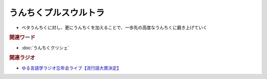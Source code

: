 うんちくプルスウルトラ
==========================================================
.. glossary::
  うんちくプルスウルトラ : う

* ベタうんちくに対し、更にうんちくを加えることで、一歩先の高度なうんちくに磨き上げていく

.. rubric:: 関連ワード
* :doc:`うんちくクリシェ` 

.. rubric:: 関連ラジオ
* `ゆる言語学ラジオ忘年会ライブ【流行語大賞決定】`_

.. _ゆる言語学ラジオ忘年会ライブ【流行語大賞決定】: https://www.youtube.com/watch?v=poT4BzX7e_Q
